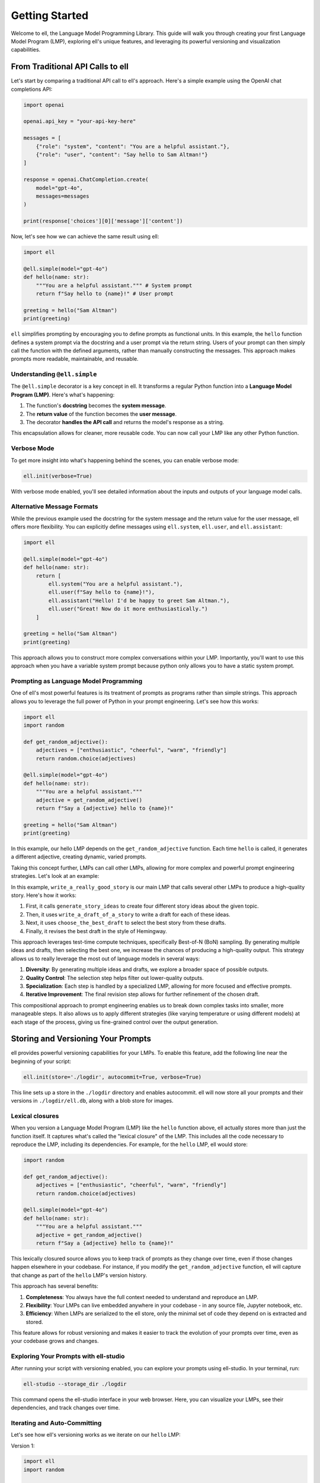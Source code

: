 ===============
Getting Started
===============

Welcome to ell, the Language Model Programming Library. This guide will walk you through creating your first Language Model Program (LMP), exploring ell's unique features, and leveraging its powerful versioning and visualization capabilities.

From Traditional API Calls to ell
---------------------------------

Let's start by comparing a traditional API call to ell's approach. Here's a simple example using the OpenAI chat completions API:

.. code-block:: python

    import openai

    openai.api_key = "your-api-key-here"

    messages = [
        {"role": "system", "content": "You are a helpful assistant."},
        {"role": "user", "content": "Say hello to Sam Altman!"}
    ]

    response = openai.ChatCompletion.create(
        model="gpt-4o",
        messages=messages
    )

    print(response['choices'][0]['message']['content'])

Now, let's see how we can achieve the same result using ell:

.. code-block:: python

    import ell

    @ell.simple(model="gpt-4o")
    def hello(name: str):
        """You are a helpful assistant.""" # System prompt
        return f"Say hello to {name}!" # User prompt    

    greeting = hello("Sam Altman")
    print(greeting)

``ell`` simplifies prompting by encouraging you to define prompts as functional units. In this example, the ``hello`` function defines a system prompt via the docstring and a user prompt via the return string. Users of your prompt can then simply call the function with the defined arguments, rather than manually constructing the messages. This approach makes prompts more readable, maintainable, and reusable.



Understanding ``@ell.simple``
^^^^^^^^^^^^^^^^^^^^^^^^^^^^^^

The ``@ell.simple`` decorator is a key concept in ell. It transforms a regular Python function into a **Language Model Program (LMP)**. Here's what's happening:

1. The function's **docstring** becomes the **system message**.
2. The **return value** of the function becomes the **user message**.
3. The decorator **handles the API call** and returns the model's response as a string.

This encapsulation allows for cleaner, more reusable code. You can now call your LMP like any other Python function.



Verbose Mode
^^^^^^^^^^^^^

To get more insight into what's happening behind the scenes, you can enable verbose mode:

.. code-block:: python

    ell.init(verbose=True)

With verbose mode enabled, you'll see detailed information about the inputs and outputs of your language model calls.


.. image:: _static/gif1.webp
   :alt: ell demonstration
   :class: rounded-image invertible-image
   :width: 100%



Alternative Message Formats
^^^^^^^^^^^^^^^^^^^^^^^^^^^^^

While the previous example used the docstring for the system message and the return value for the user message, ell offers more flexibility. You can explicitly define messages using ``ell.system``, ``ell.user``, and ``ell.assistant``:

.. code-block:: python

    import ell

    @ell.simple(model="gpt-4o")
    def hello(name: str):
        return [
            ell.system("You are a helpful assistant."),
            ell.user(f"Say hello to {name}!"),
            ell.assistant("Hello! I'd be happy to greet Sam Altman."),
            ell.user("Great! Now do it more enthusiastically.")
        ]

    greeting = hello("Sam Altman")
    print(greeting)

This approach allows you to construct more complex conversations within your LMP. Importantly, you'll want to use this approach when you have a variable system prompt because python only allows you to have a static system prompt.

Prompting as Language Model Programming
^^^^^^^^^^^^^^^^^^^^^^^^^^^^^^^^^^^^^^^^

One of ell's most powerful features is its treatment of prompts as programs rather than simple strings. This approach allows you to leverage the full power of Python in your prompt engineering. Let's see how this works:

.. code-block:: python

    import ell
    import random

    def get_random_adjective():
        adjectives = ["enthusiastic", "cheerful", "warm", "friendly"]
        return random.choice(adjectives)

    @ell.simple(model="gpt-4o")
    def hello(name: str):
        """You are a helpful assistant."""
        adjective = get_random_adjective()
        return f"Say a {adjective} hello to {name}!"

    greeting = hello("Sam Altman")
    print(greeting)

In this example, our hello LMP depends on the ``get_random_adjective`` function. Each time ``hello`` is called, it generates a different adjective, creating dynamic, varied prompts.


Taking this concept further, LMPs can call other LMPs, allowing for more complex and powerful prompt engineering strategies. Let's look at an example:


.. image:: _static/compositionality.webp
   :alt: ell demonstration
   :class: rounded-image invertible-image
   :width: 100%



.. code-block:: python
    import ell
    from typing import List

    ell.init(verbose=True)


    @ell.simple(model="gpt-4o-mini", temperature=1.0)
    def generate_story_ideas(about : str):
        """You are an expert story ideator. Only answer in a single sentence."""
        return f"Generate a story idea about {about}."

    @ell.simple(model="gpt-4o-mini", temperature=1.0)
    def write_a_draft_of_a_story(idea : str):
        """You are an adept story writer. The story should only be 3 paragraphs."""
        return f"Write a story about {idea}."

    @ell.simple(model="gpt-4o", temperature=0.1)
    def choose_the_best_draft(drafts : List[str]):
        """You are an expert fiction editor."""
        return f"Choose the best draft from the following list: {'\n'.join(drafts)}."

    @ell.simple(model="gpt-4-turbo", temperature=0.2)
    def write_a_really_good_story(about : str):
        ideas = generate_story_ideas(about, lm_params=(dict(n=4)))

        drafts = [write_a_draft_of_a_story(idea) for idea in ideas]

        best_draft = choose_the_best_draft(drafts)

        """You are an expert novelist that writes in the style of Hemmingway. You write in lowercase."""
        return f"Make a final revision of this story in your voice: {best_draft}."

    story = write_a_really_good_story("a dog")

In this example, ``write_a_really_good_story`` is our main LMP that calls several other LMPs to produce a high-quality story. Here's how it works:

1. First, it calls ``generate_story_ideas`` to create four different story ideas about the given topic.
2. Then, it uses ``write_a_draft_of_a_story`` to write a draft for each of these ideas.
3. Next, it uses ``choose_the_best_draft`` to select the best story from these drafts.
4. Finally, it revises the best draft in the style of Hemingway.

This approach leverages test-time compute techniques, specifically Best-of-N (BoN) sampling. By generating multiple ideas and drafts, then selecting the best one, we increase the chances of producing a high-quality output. This strategy allows us to really leverage the most out of language models in several ways:

1. **Diversity**: By generating multiple ideas and drafts, we explore a broader space of possible outputs.
2. **Quality Control**: The selection step helps filter out lower-quality outputs.
3. **Specialization**: Each step is handled by a specialized LMP, allowing for more focused and effective prompts.
4. **Iterative Improvement**: The final revision step allows for further refinement of the chosen draft.

This compositional approach to prompt engineering enables us to break down complex tasks into smaller, more manageable steps. It also allows us to apply different strategies (like varying temperature or using different models) at each stage of the process, giving us fine-grained control over the output generation.






Storing and Versioning Your Prompts
-----------------------------------

ell provides powerful versioning capabilities for your LMPs. To enable this feature, add the following line near the beginning of your script:

.. code-block:: python

    ell.init(store='./logdir', autocommit=True, verbose=True)

This line sets up a store in the ``./logdir`` directory and enables autocommit. ell will now store all your prompts and their versions in ``./logdir/ell.db``, along with a blob store for images.



Lexical closures
^^^^^^^^^^^^^^^^

When you version a Language Model Program (LMP) like the ``hello`` function above, ell actually stores more than just the function itself. It captures what's called the "lexical closure" of the LMP. This includes all the code necessary to reproduce the LMP, including its dependencies. For example, for the ``hello`` LMP, ell would store:

.. code-block:: python

    import random

    def get_random_adjective():
        adjectives = ["enthusiastic", "cheerful", "warm", "friendly"]
        return random.choice(adjectives)

    @ell.simple(model="gpt-4o")
    def hello(name: str):
        """You are a helpful assistant."""
        adjective = get_random_adjective()
        return f"Say a {adjective} hello to {name}!"

This lexically closured source allows you to keep track of prompts as they change over time, even if those changes happen elsewhere in your codebase. For instance, if you modify the ``get_random_adjective`` function, ell will capture that change as part of the ``hello`` LMP's version history.

This approach has several benefits:

1. **Completeness**: You always have the full context needed to understand and reproduce an LMP.
2. **Flexibility**: Your LMPs can live embedded anywhere in your codebase - in any source file, Jupyter notebook, etc.
3. **Efficiency**: When LMPs are serialized to the ell store, only the minimal set of code they depend on is extracted and stored.

This feature allows for robust versioning and makes it easier to track the evolution of your prompts over time, even as your codebase grows and changes.



Exploring Your Prompts with ell-studio
^^^^^^^^^^^^^^^^^^^^^^^^^^^^^^^^^^^^^^^^

After running your script with versioning enabled, you can explore your prompts using ell-studio. In your terminal, run:

.. code-block:: bash

    ell-studio --storage_dir ./logdir

This command opens the ell-studio interface in your web browser. Here, you can visualize your LMPs, see their dependencies, and track changes over time.


.. image:: _static/ell_studio_better.webp
   :alt: ell demonstration
   :class: rounded-image 
   :width: 100%



Iterating and Auto-Committing
^^^^^^^^^^^^^^^^^^^^^^^^^^^^^^



Let's see how ell's versioning works as we iterate on our ``hello`` LMP:

Version 1:

.. code-block:: python

    import ell
    import random

    ell.init(store='./logdir', autocommit=True)

    def get_random_adjective():
        adjectives = ["enthusiastic", "cheerful", "warm", "friendly"]
        return random.choice(adjectives)

    @ell.simple(model="gpt-4o")
    def hello(name: str):
        """You are a helpful assistant."""
        adjective = get_random_adjective()
        return f"Say a {adjective} hello to {name}!"

    greeting = hello("Sam Altman")
    print(greeting)

After running this script, ell will generate an initial commit message like:

    "Initial version of hello LMP with random adjective selection."

Now, let's modify our LMP:

Version 2:

.. code-block:: python

    import ell
    import random

    ell.init(store='./logdir', autocommit=True)

    def get_random_adjective():
        adjectives = ["enthusiastic", "cheerful", "warm", "friendly", "heartfelt", "sincere"]
        return random.choice(adjectives)

    def get_random_punctuation():
        return random.choice(["!", "!!", "!!!"])

    @ell.simple(model="gpt-4o")
    def hello(name: str):
        """You are a helpful and expressive assistant."""
        adjective = get_random_adjective()
        punctuation = get_random_punctuation()
        return f"Say a {adjective} hello to {name}{punctuation}"

    greeting = hello("Sam Altman")
    print(greeting)

Running this updated script will generate a new commit message:

    "Updated hello LMP: Added more adjectives, introduced random punctuation, and modified system prompt."

ell's autocommit feature uses ``gpt-4o-mini`` to generate these commit messages automatically, providing a clear history of how your LMPs evolve.


.. image:: _static/auto_commit.png
   :alt: ell demonstration
   :class: rounded-image invertible-image
   :width: 100%


Comparing Outputs Across Versions
^^^^^^^^^^^^^^^^^^^^^^^^^^^^^^^^^^^^

One of the powerful features of ell-studio is the ability to compare outputs of your LMPs across different versions. This helps you understand how changes in your code affect the language model's responses.

For example, you can select the two versions of the ``hello`` LMP we created and compare their outputs:

.. image:: _static/compare.png
   :alt: ell demonstration
   :class: rounded-image invertible-image
   :width: 100%

This comparison might show:

Version 1 output: "Here's a warm hello to Sam Altman!"
Version 2 output: "Here's a heartfelt hello to Sam Altman!!!"

By visualizing these differences, you can quickly assess the impact of your changes and make informed decisions about your prompt engineering process.

What's Next?
------------

Now that you've created your first LMP, explored versioning, and learned about ell-studio, there's much more to discover:

- ``@ell.complex``: For advanced use cases involving tool usage, structured outputs, and the full message API.
- Multimodal inputs and outputs: Work with images, videos, and audio in your LMPs.
- API clients and models: Explore various language models and APIs supported by ell.
- Designing effective Language Model Programs: Discover best practices for creating robust and efficient LMPs.
- Tutorials: Check out in-depth tutorials for real-world applications of ell.
